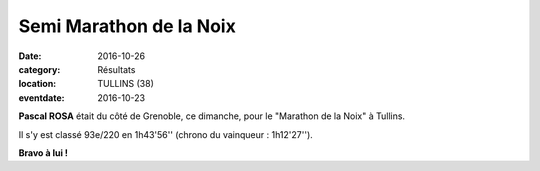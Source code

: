 Semi Marathon de la Noix
========================

:date: 2016-10-26
:category: Résultats
:location: TULLINS (38)
:eventdate: 2016-10-23

**Pascal ROSA** était du côté de Grenoble, ce dimanche, pour le "Marathon de la Noix" à Tullins.

Il s'y est classé 93e/220 en 1h43'56'' (chrono du vainqueur : 1h12'27'').

.. image:: http://assets.acr-dijon.org/tullins2016.jpg

**Bravo à lui !**
